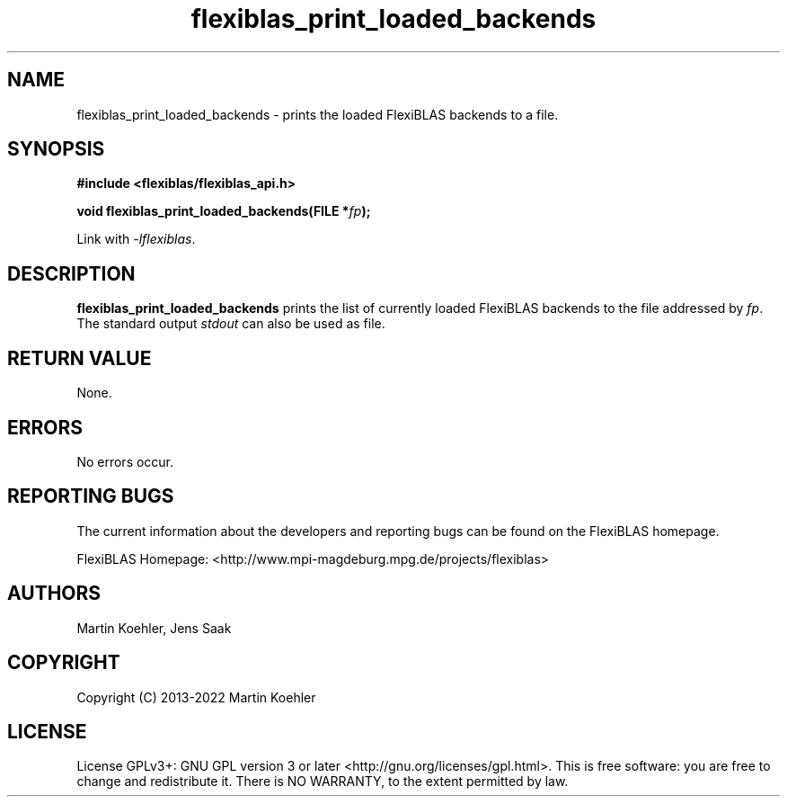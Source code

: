 .TH flexiblas_print_loaded_backends  3 "2013-2022" "M. Koehler" "The FlexiBLAS Library"
.SH NAME
flexiblas_print_loaded_backends \- prints the loaded FlexiBLAS backends to a file.

.SH SYNOPSIS
\fB#include <flexiblas/flexiblas_api.h>

\fBvoid flexiblas_print_loaded_backends(FILE *\fIfp\fB);\fR

Link with \fI-lflexiblas\fR.

.SH DESCRIPTION
\fBflexiblas_print_loaded_backends\fR prints the list of currently loaded FlexiBLAS backends
to the file addressed by \fIfp\fR. The standard output \fIstdout\fR can also be used as file.

.SH RETURN VALUE
None.

.SH ERRORS
No errors occur.

.SH REPORTING BUGS
The current information about the developers and reporting bugs can be found on the FlexiBLAS homepage.

FlexiBLAS Homepage: <http://www.mpi-magdeburg.mpg.de/projects/flexiblas>

.SH AUTHORS
 Martin Koehler, Jens Saak

.SH COPYRIGHT
Copyright (C) 2013-2022 Martin Koehler
.SH LICENSE
License GPLv3+: GNU GPL version 3 or later <http://gnu.org/licenses/gpl.html>.
This is free software: you are free to change and redistribute it.  There is NO WARRANTY, to the extent permitted by law.

